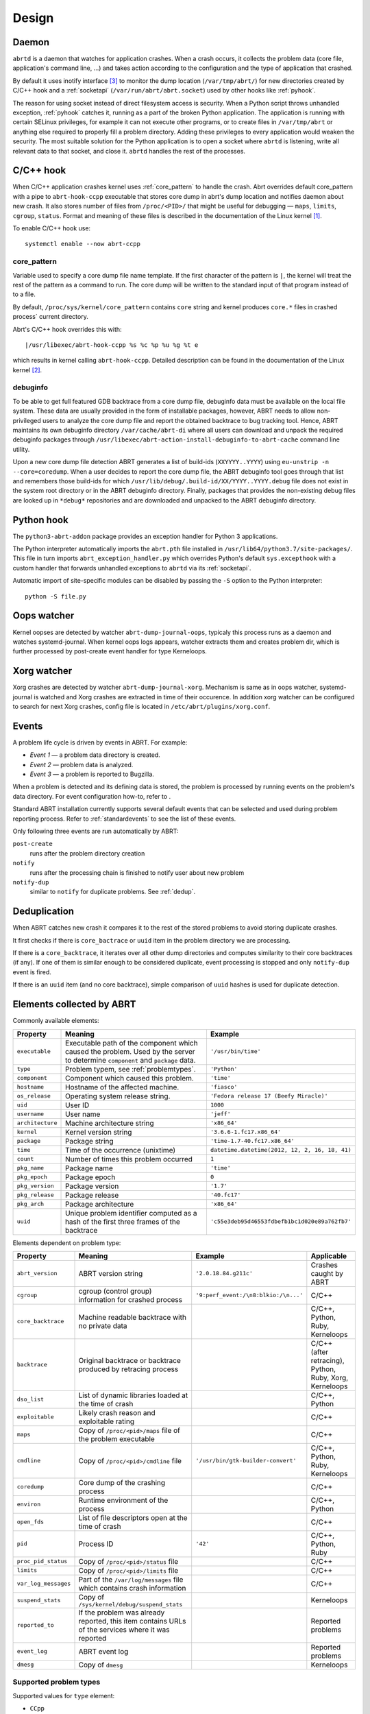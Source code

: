 .. _design:

Design
======

.. _abrtd:

Daemon
------

``abrtd`` is a daemon that watches for application crashes. When a crash occurs,
it collects the problem data (core file, application's command line, ...) and takes
action according to the configuration and the type of application that crashed.

By default it uses inotify interface [#inotify]_ to monitor the dump location
(``/var/tmp/abrt/``) for new directories created by C/C++ hook and a :ref:`socketapi`
(``/var/run/abrt/abrt.socket``) used by other hooks like :ref:`pyhook`.

The reason for using socket instead of direct filesystem access is security.
When a Python script throws unhandled exception, :ref:`pyhook` catches it, running
as a part of the broken Python application. The application is running
with certain SELinux privileges, for example it can not execute other
programs, or to create files in ``/var/tmp/abrt`` or anything else required
to properly fill a problem directory. Adding these privileges to every
application would weaken the security.
The most suitable solution for the Python application is
to open a socket where ``abrtd`` is listening, write all relevant
data to that socket, and close it. ``abrtd`` handles the rest of the processes.

.. _ccpphook:

C/C++ hook
----------

When C/C++ application crashes kernel uses :ref:`core_pattern` to
handle the crash. Abrt overrides default core_pattern with a pipe
to ``abrt-hook-ccpp`` executable that stores core dump in abrt's
dump location and notifies daemon about new crash. It also stores
number of files from ``/proc/<PID>/`` that might be useful
for debugging — ``maps``, ``limits``, ``cgroup``, ``status``.
Format and meaning of these files is described in the documentation
of the Linux kernel [#procfs]_.

To enable C/C++ hook use::

        systemctl enable --now abrt-ccpp

.. _core_pattern:

core_pattern
^^^^^^^^^^^^

Variable used to specify a core dump file name template. If
the first character of the pattern is ``|``, the kernel will treat
the rest of the pattern as a command to run.  The core dump will be
written to the standard input of that program instead of to a file.

By default, ``/proc/sys/kernel/core_pattern`` contains ``core`` string
and kernel produces ``core.*`` files in crashed process` current directory.

Abrt's C/C++ hook overrides this with::

        |/usr/libexec/abrt-hook-ccpp %s %c %p %u %g %t e

which results in kernel calling ``abrt-hook-ccpp``. Detailed description
can be found in the documentation of the Linux kernel [#corepattern]_.

.. _debuginfo:

debuginfo
^^^^^^^^^

To be able to get full featured GDB backtrace from a core dump file, debuginfo
data must be available on the local file system. These data are usually
provided in the form of installable packages, however, ABRT needs to allow
non-privileged users to analyze the core dump file and report the
obtained backtrace to bug tracking tool. Hence, ABRT maintains its own
debuginfo directory ``/var/cache/abrt-di`` where all users can download and
unpack the required debuginfo packages through
``/usr/libexec/abrt-action-install-debuginfo-to-abrt-cache`` command line
utility.

Upon a new core dump file detection ABRT generates a list of build-ids
(``XXYYYY..YYYY``) using ``eu-unstrip -n --core=coredump``. When a user decides
to report the core dump file, the ABRT debuginfo tool goes through that list
and remembers those build-ids for which
``/usr/lib/debug/.build-id/XX/YYYY..YYYY.debug`` file does not exist in the
system root directory or in the ABRT debuginfo directory. Finally, packages
that provides the non-existing debug files are looked up in ``*debug*``
repositories and are downloaded and unpacked to the ABRT debuginfo directory.

.. _pyhook:

Python hook
-----------

The ``python3-abrt-addon`` package provides an exception handler for Python 3
applications.

The Python interpreter automatically imports the ``abrt.pth`` file installed in
``/usr/lib64/python3.7/site-packages/``. This file in turn imports
``abrt_exception_handler.py`` which overrides Python's default ``sys.excepthook``
with a custom handler that forwards unhandled exceptions to ``abrtd`` via its
:ref:`socketapi`.

Automatic import of site-specific modules can be disabled by passing the ``-S``
option to the Python interpreter::

        python -S file.py



.. _oopswatcher:

Oops watcher
------------

Kernel oopses are detected by watcher ``abrt-dump-journal-oops``, typicaly this
process runs as a daemon and watches systemd-journal. When kernel oops logs
appears, watcher extracts them and creates problem dir, which is further
processed by post-create event handler for type Kerneloops.

.. _xorgwatcher:

Xorg watcher
------------

Xorg crashes are detected by watcher ``abrt-dump-journal-xorg``. Mechanism is
same as in oops watcher, systemd-journal is watched and Xorg crashes are
extracted in time of their occurence. In addition xorg watcher can be
configured to search for next Xorg crashes, config file is located in
``/etc/abrt/plugins/xorg.conf``.

.. _eventdesign:

Events
------

A problem life cycle is driven by events in ABRT. For example:

* `Event 1` — a problem data directory is created.

* `Event 2` — problem data is analyzed.

* `Event 3` — a problem is reported to Bugzilla.

When a problem is detected and its defining data is stored,
the problem is processed by running events on the problem's data directory.
For event configuration how-to, refer to .

Standard ABRT installation currently supports several default
events that can be selected and used during problem reporting process.
Refer to :ref:`standardevents` to see the list of these events.

Only following three events are run automatically by ABRT:

``post-create``
        runs after the problem directory creation

``notify``
        runs after the processing chain is finished to notify user about new problem

``notify-dup``
        similar to ``notify`` for duplicate problems. See :ref:`dedup`.

.. _dedup:

Deduplication
-------------

When ABRT catches new crash it compares it to the rest of the stored problems
to avoid storing duplicate crashes.

It first checks if there is ``core_bactrace`` or ``uuid`` item in the problem
directory we are processing.

If there is a ``core_backtrace``, it iterates over all other dump
directories and computes similarity to their core backtraces (if any).
If one of them is similar enough to be considered duplicate, event processing
is stopped and only ``notify-dup`` event is fired.

If there is an ``uuid`` item (and no core backtrace), simple comparison
of ``uuid`` hashes is used for duplicate detection.

.. _elements:

Elements collected by ABRT
--------------------------

Commonly available elements:

===================== ======================================================== ====================
Property              Meaning                                                  Example
===================== ======================================================== ====================
``executable``        Executable path of the component which caused the        ``'/usr/bin/time'``
                      problem.  Used by the server to determine
                      ``component`` and ``package`` data.
``type``              Problem typem, see :ref:`problemtypes`.                  ``'Python'``
``component``         Component which caused this problem.                     ``'time'``
``hostname``          Hostname of the affected machine.                        ``'fiasco'``
``os_release``        Operating system release string.                         ``'Fedora release 17 (Beefy Miracle)'``
``uid``               User ID                                                  ``1000``
``username``          User name                                                ``'jeff'``
``architecture``      Machine architecture string                              ``'x86_64'``
``kernel``            Kernel version string                                    ``'3.6.6-1.fc17.x86_64'``
``package``           Package string                                           ``'time-1.7-40.fc17.x86_64'``
``time``              Time of the occurrence (unixtime)                         ``datetime.datetime(2012, 12, 2, 16, 18, 41)``
``count``             Number of times this problem occurred                     ``1``
``pkg_name``          Package name                                             ``'time'``
``pkg_epoch``         Package epoch                                            ``0``
``pkg_version``       Package version                                          ``'1.7'``
``pkg_release``       Package release                                          ``'40.fc17'``
``pkg_arch``          Package architecture                                     ``'x86_64'``
``uuid``              Unique problem identifier computed as a hash of the
                      first three frames of the backtrace                      ``'c55e3deb95d46553fdbefb1bc1d020e89a762fb7'``
===================== ======================================================== ====================

Elements dependent on problem type:

===================== ====================================================================== ====================================== ===============================
Property              Meaning                                                                Example                                Applicable
===================== ====================================================================== ====================================== ===============================
``abrt_version``      ABRT version string                                                    ``'2.0.18.84.g211c'``                  Crashes caught by ABRT
``cgroup``            cgroup (control group) information for crashed process                 ``'9:perf_event:/\n8:blkio:/\n...'``   C/C++
``core_backtrace``    Machine readable backtrace with no private data                                                               C/C++, Python, Ruby, Kerneloops
``backtrace``         Original backtrace or backtrace produced by retracing                                                         C/C++ (after retracing), Python, Ruby, Xorg, Kerneloops
                      process
``dso_list``          List of dynamic libraries loaded at the time of crash                                                         C/C++, Python
``exploitable``       Likely crash reason and exploitable rating                                                                    C/C++
``maps``              Copy of ``/proc/<pid>/maps`` file of the problem executable                                                   C/C++
``cmdline``           Copy of ``/proc/<pid>/cmdline`` file                                   ``'/usr/bin/gtk-builder-convert'``     C/C++, Python, Ruby, Kerneloops
``coredump``          Core dump of the crashing process                                                                              C/C++
``environ``           Runtime environment of the process                                                                            C/C++, Python
``open_fds``          List of file descriptors open at the time of crash                                                            C/C++
``pid``               Process ID                                                             ``'42'``                               C/C++, Python, Ruby
``proc_pid_status``   Copy of ``/proc/<pid>/status`` file                                                                           C/C++
``limits``            Copy of ``/proc/<pid>/limits`` file                                                                           C/C++
``var_log_messages``  Part of the ``/var/log/messages`` file which contains crash
                      information                                                                                                   C/C++
``suspend_stats``     Copy of ``/sys/kernel/debug/suspend_stats``                                                                   Kerneloops
``reported_to``       If the problem was already reported, this item contains                                                       Reported problems
                      URLs of the services where it was reported
``event_log``         ABRT event log                                                                                                Reported problems
``dmesg``             Copy of ``dmesg``                                                                                             Kerneloops
===================== ====================================================================== ====================================== ===============================


.. _problemtypes:

Supported problem types
^^^^^^^^^^^^^^^^^^^^^^^

Supported values for ``type`` element:

* ``CCpp``
* ``java``
* ``Kerneloops``
* ``selinux``
* ``Python``
* ``Python3``
* ``Ruby``
* ``xorg``

.. rubric:: Footnotes

.. [#procfs] https://git.kernel.org/pub/scm/linux/kernel/git/torvalds/linux.git/plain/Documentation/filesystems/proc.txt
.. [#corepattern] https://www.kernel.org/doc/html/latest/admin-guide/sysctl/kernel.html#core-pattern
.. [#inotify] https://git.kernel.org/pub/scm/linux/kernel/git/torvalds/linux.git/plain/Documentation/filesystems/inotify.txt
